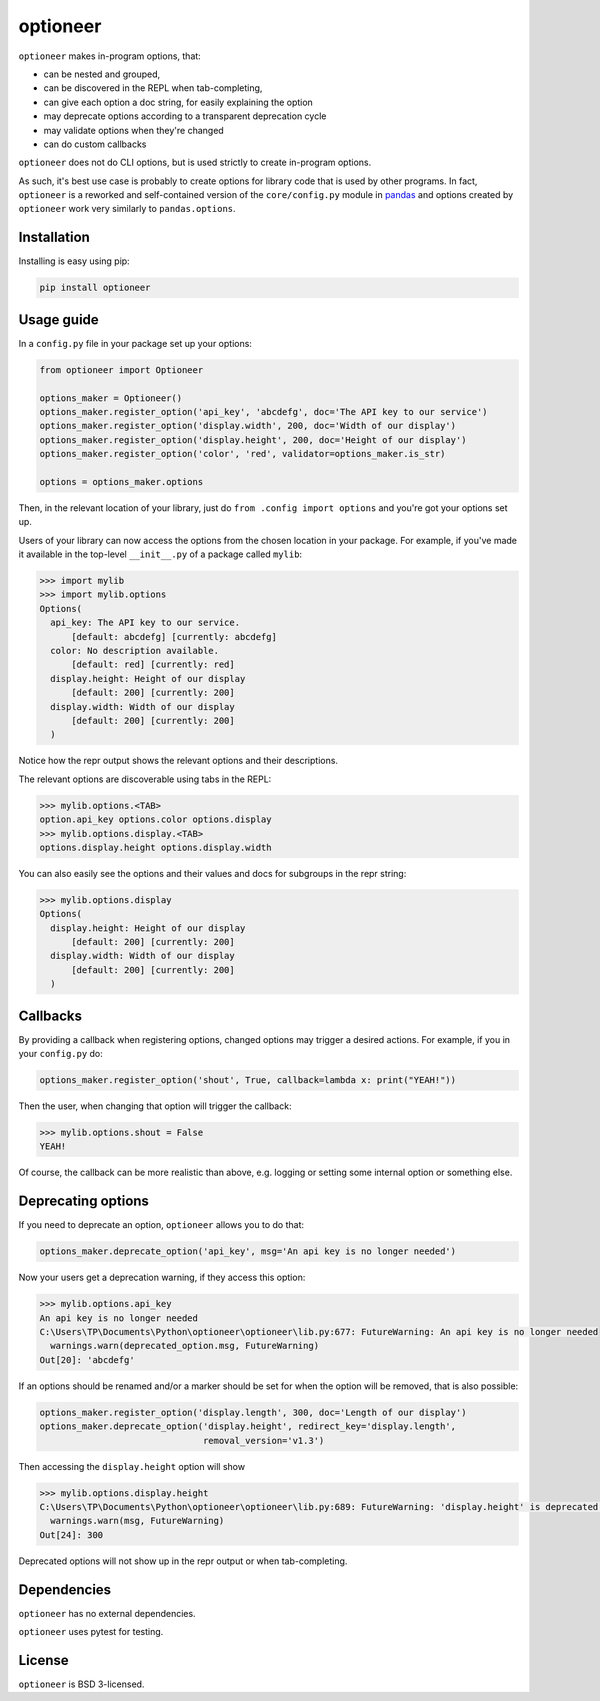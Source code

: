 =========
optioneer
=========


.. image:: https://img.shields.io/pypi/v/optioneer.svg
        :target: https://pypi.python.org/pypi/optioneer

.. image:: https://img.shields.io/pypi/status/optioneer.svg
        :target: https://pypi.python.org/pypi/optioneer

.. image:: https://travis-ci.com/topper-123/optioneer.svg?branch=master
    :target: https://travis-ci.com/topper-123/optioneer

.. image:: https://img.shields.io/badge/License-BSD%203--Clause-blue.svg
    :target: https://github.com/topper-123/optioneer/blob/master/LICENSE

.. image:: https://img.shields.io/pypi/pyversions/optioneer.svg
    :target: https://pypi.python.org/pypi/optioneer

``optioneer`` makes in-program options, that:

* can be nested and grouped,
* can be discovered in the REPL when tab-completing,
* can give each option a doc string, for easily explaining the option
* may deprecate options according to a transparent deprecation cycle
* may validate options when they're changed
* can do custom callbacks

``optioneer`` does not do CLI options, but is used strictly to create in-program
options.

As such, it's best use case is probably to create options for library code
that is used by other programs. In fact, ``optioneer`` is a reworked and
self-contained version of the ``core/config.py`` module in
`pandas <https.//pandas.pydata.org>`_ and options created by ``optioneer``
work very similarly to ``pandas.options``.

Installation
------------

Installing is easy using pip:

.. code-block:: bash

    pip install optioneer

Usage guide
-----------
In a ``config.py`` file in your package set up your options:

.. code-block:: python

    from optioneer import Optioneer

    options_maker = Optioneer()
    options_maker.register_option('api_key', 'abcdefg', doc='The API key to our service')
    options_maker.register_option('display.width', 200, doc='Width of our display')
    options_maker.register_option('display.height', 200, doc='Height of our display')
    options_maker.register_option('color', 'red', validator=options_maker.is_str)

    options = options_maker.options

Then, in the relevant location of your library, just do
``from .config import options`` and you're got your options set up.

Users of your library can now access the options from the chosen location
in your package. For example, if you've made it available in the top-level
``__init__.py`` of a package called ``mylib``:

.. code-block:: python

    >>> import mylib
    >>> import mylib.options
    Options(
      api_key: The API key to our service.
          [default: abcdefg] [currently: abcdefg]
      color: No description available.
          [default: red] [currently: red]
      display.height: Height of our display
          [default: 200] [currently: 200]
      display.width: Width of our display
          [default: 200] [currently: 200]
      )

Notice how the repr output shows the relevant options and their descriptions.

The relevant options are discoverable using tabs in the REPL:

.. code-block:: python

    >>> mylib.options.<TAB>
    option.api_key options.color options.display
    >>> mylib.options.display.<TAB>
    options.display.height options.display.width

You can also easily see the options and their values and docs for subgroups in
the repr string:

.. code-block:: python

    >>> mylib.options.display
    Options(
      display.height: Height of our display
          [default: 200] [currently: 200]
      display.width: Width of our display
          [default: 200] [currently: 200]
      )

Callbacks
---------
By providing a callback when registering options, changed options may trigger
a desired actions. For example, if you in your ``config.py`` do:

.. code-block:: python

    options_maker.register_option('shout', True, callback=lambda x: print("YEAH!"))

Then the user, when changing that option will trigger the callback:

.. code-block:: python

    >>> mylib.options.shout = False
    YEAH!

Of course, the callback can be more realistic than above, e.g. logging or
setting some internal option or something else.

Deprecating options
-------------------

If you need to deprecate an option, ``optioneer`` allows you to do that:

.. code-block:: python

    options_maker.deprecate_option('api_key', msg='An api key is no longer needed')

Now your users get a deprecation warning, if they access this option:

.. code-block:: python

    >>> mylib.options.api_key
    An api key is no longer needed
    C:\Users\TP\Documents\Python\optioneer\optioneer\lib.py:677: FutureWarning: An api key is no longer needed
      warnings.warn(deprecated_option.msg, FutureWarning)
    Out[20]: 'abcdefg'

If an options should be renamed and/or a marker should be set for when the
option will be removed, that is also possible:

.. code-block:: python

    options_maker.register_option('display.length', 300, doc='Length of our display')
    options_maker.deprecate_option('display.height', redirect_key='display.length',
                                   removal_version='v1.3')

Then accessing the ``display.height`` option will show

.. code-block:: python

    >>> mylib.options.display.height
    C:\Users\TP\Documents\Python\optioneer\optioneer\lib.py:689: FutureWarning: 'display.height' is deprecated and will be removed in v1.3, please use 'display.length' instead.
      warnings.warn(msg, FutureWarning)
    Out[24]: 300

Deprecated options will not show up in the repr output or when tab-completing.

Dependencies
------------
``optioneer`` has no external dependencies.

``optioneer`` uses pytest for testing.

License
-------
``optioneer`` is BSD 3-licensed.
